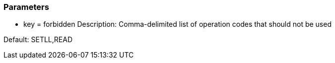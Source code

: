 === Parameters

* key = forbidden
Description: Comma-delimited list of operation codes that should not be used 

Default: SETLL,READ


